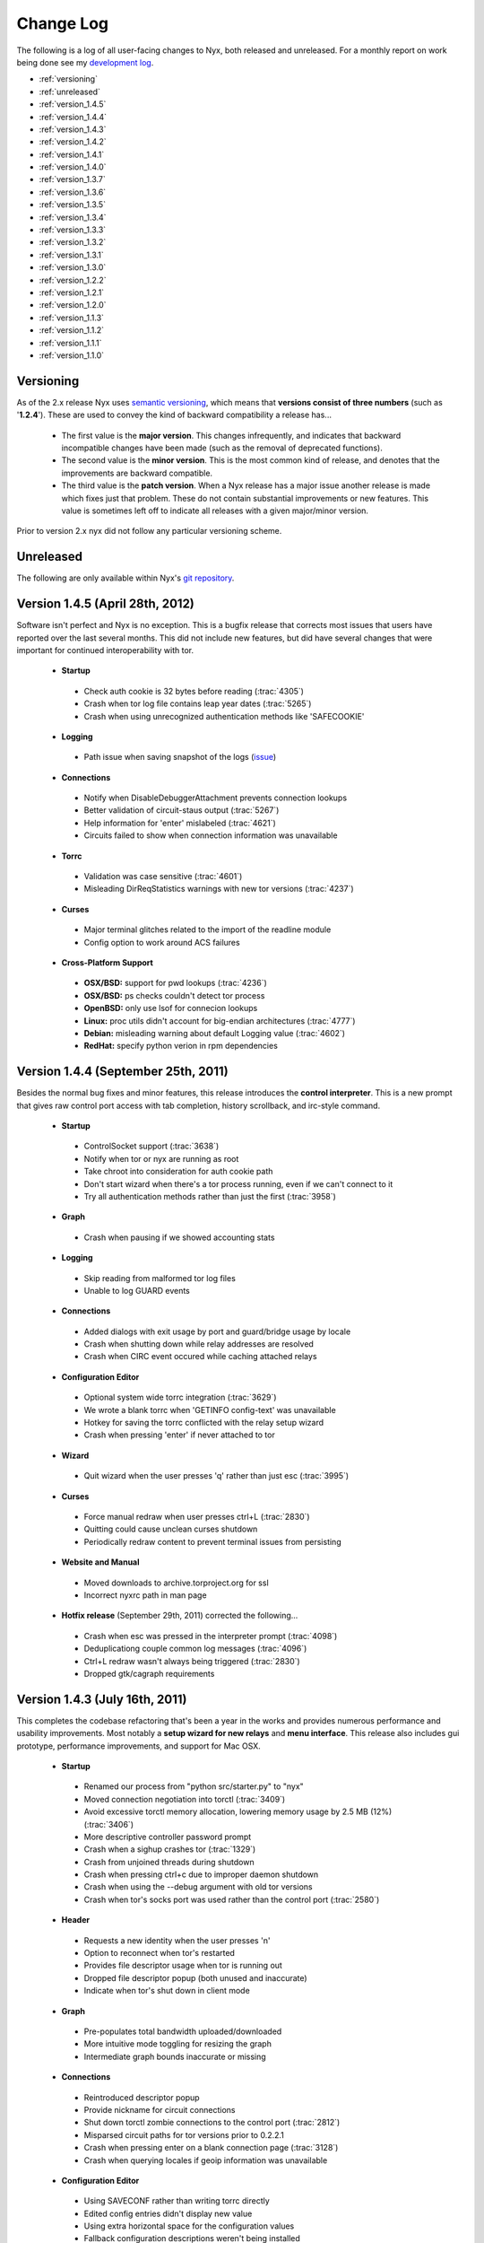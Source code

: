 Change Log
==========

The following is a log of all user-facing changes to Nyx, both released and
unreleased. For a monthly report on work being done see my `development log
<http://blog.atagar.com/>`_.

* :ref:`versioning`
* :ref:`unreleased`
* :ref:`version_1.4.5`
* :ref:`version_1.4.4`
* :ref:`version_1.4.3`
* :ref:`version_1.4.2`
* :ref:`version_1.4.1`
* :ref:`version_1.4.0`
* :ref:`version_1.3.7`
* :ref:`version_1.3.6`
* :ref:`version_1.3.5`
* :ref:`version_1.3.4`
* :ref:`version_1.3.3`
* :ref:`version_1.3.2`
* :ref:`version_1.3.1`
* :ref:`version_1.3.0`
* :ref:`version_1.2.2`
* :ref:`version_1.2.1`
* :ref:`version_1.2.0`
* :ref:`version_1.1.3`
* :ref:`version_1.1.2`
* :ref:`version_1.1.1`
* :ref:`version_1.1.0`

.. _versioning:

Versioning
----------

As of the 2.x release Nyx uses `semantic versioning <http://semver.org/>`_,
which means that **versions consist of three numbers** (such as '**1.2.4**').
These are used to convey the kind of backward compatibility a release has...

 * The first value is the **major version**. This changes infrequently, and
   indicates that backward incompatible changes have been made (such as the
   removal of deprecated functions).

 * The second value is the **minor version**. This is the most common kind of
   release, and denotes that the improvements are backward compatible.

 * The third value is the **patch version**. When a Nyx release has a major
   issue another release is made which fixes just that problem. These do not
   contain substantial improvements or new features. This value is sometimes
   left off to indicate all releases with a given major/minor version.

Prior to version 2.x nyx did not follow any particular versioning scheme.

.. _unreleased:

Unreleased
----------

The following are only available within Nyx's `git repository
<download.html>`_.

.. _version_1.4.5:

Version 1.4.5 (April 28th, 2012)
--------------------------------

Software isn't perfect and Nyx is no exception. This is a bugfix release that
corrects most issues that users have reported over the last several months.
This did not include new features, but did have several changes that were
important for continued interoperability with tor.

 * **Startup**

  * Check auth cookie is 32 bytes before reading (:trac:`4305`)
  * Crash when tor log file contains leap year dates (:trac:`5265`)
  * Crash when using unrecognized authentication methods like 'SAFECOOKIE'

 * **Logging**

  * Path issue when saving snapshot of the logs (`issue <http://bugs.debian.org/cgi-bin/bugreport.cgi?bug=646080>`_)

 * **Connections**

  * Notify when DisableDebuggerAttachment prevents connection lookups
  * Better validation of circuit-staus output (:trac:`5267`)
  * Help information for 'enter' mislabeled (:trac:`4621`)
  * Circuits failed to show when connection information was unavailable

 * **Torrc**

  * Validation was case sensitive (:trac:`4601`)
  * Misleading DirReqStatistics warnings with new tor versions (:trac:`4237`)

 * **Curses**

  * Major terminal glitches related to the import of the readline module
  * Config option to work around ACS failures

 * **Cross-Platform Support**

  * **OSX/BSD:** support for pwd lookups (:trac:`4236`)
  * **OSX/BSD:** ps checks couldn't detect tor process
  * **OpenBSD:** only use lsof for connecion lookups
  * **Linux:** proc utils didn't account for big-endian architectures (:trac:`4777`)
  * **Debian:** misleading warning about default Logging value (:trac:`4602`)
  * **RedHat:** specify python verion in rpm dependencies

.. _version_1.4.4:

Version 1.4.4 (September 25th, 2011)
------------------------------------

Besides the normal bug fixes and minor features, this release introduces the
**control interpreter**. This is a new prompt that gives raw control port
access with tab completion, history scrollback, and irc-style command.

 * **Startup**

  * ControlSocket support (:trac:`3638`)
  * Notify when tor or nyx are running as root
  * Take chroot into consideration for auth cookie path
  * Don't start wizard when there's a tor process running, even if we can't connect to it
  * Try all authentication methods rather than just the first (:trac:`3958`)

 * **Graph**

  * Crash when pausing if we showed accounting stats

 * **Logging**

  * Skip reading from malformed tor log files
  * Unable to log GUARD events

 * **Connections**

  * Added dialogs with exit usage by port and guard/bridge usage by locale
  * Crash when shutting down while relay addresses are resolved
  * Crash when CIRC event occured while caching attached relays

 * **Configuration Editor**

  * Optional system wide torrc integration (:trac:`3629`)
  * We wrote a blank torrc when 'GETINFO config-text' was unavailable
  * Hotkey for saving the torrc conflicted with the relay setup wizard
  * Crash when pressing 'enter' if never attached to tor

 * **Wizard**

  * Quit wizard when the user presses 'q' rather than just esc (:trac:`3995`)

 * **Curses**

  * Force manual redraw when user presses ctrl+L (:trac:`2830`)
  * Quitting could cause unclean curses shutdown
  * Periodically redraw content to prevent terminal issues from persisting

 * **Website and Manual**

  * Moved downloads to archive.torproject.org for ssl
  * Incorrect nyxrc path in man page

 * **Hotfix release** (September 29th, 2011) corrected the following...

  * Crash when esc was pressed in the interpreter prompt (:trac:`4098`)
  * Deduplicationg couple common log messages (:trac:`4096`)
  * Ctrl+L redraw wasn't always being triggered (:trac:`2830`)
  * Dropped gtk/cagraph requirements

.. _version_1.4.3:

Version 1.4.3 (July 16th, 2011)
-------------------------------

This completes the codebase refactoring that's been a year in the works and
provides numerous performance and usability improvements. Most notably a
**setup wizard for new relays** and **menu interface**. This release also
includes gui prototype, performance improvements, and support for Mac OSX.

 * **Startup**

  * Renamed our process from "python src/starter.py" to "nyx"
  * Moved connection negotiation into torctl (:trac:`3409`)
  * Avoid excessive torctl memory allocation, lowering memory usage by 2.5 MB (12%) (:trac:`3406`)
  * More descriptive controller password prompt
  * Crash when a sighup crashes tor (:trac:`1329`)
  * Crash from unjoined threads during shutdown
  * Crash when pressing ctrl+c due to improper daemon shutdown
  * Crash when using the --debug argument with old tor versions
  * Crash when tor's socks port was used rather than the control port (:trac:`2580`)

 * **Header**

  * Requests a new identity when the user presses 'n'
  * Option to reconnect when tor's restarted
  * Provides file descriptor usage when tor is running out
  * Dropped file descriptor popup (both unused and inaccurate)
  * Indicate when tor's shut down in client mode

 * **Graph**

  * Pre-populates total bandwidth uploaded/downloaded
  * More intuitive mode toggling for resizing the graph
  * Intermediate graph bounds inaccurate or missing

 * **Connections**

  * Reintroduced descriptor popup
  * Provide nickname for circuit connections
  * Shut down torctl zombie connections to the control port (:trac:`2812`)
  * Misparsed circuit paths for tor versions prior to 0.2.2.1
  * Crash when pressing enter on a blank connection page (:trac:`3128`)
  * Crash when querying locales if geoip information was unavailable

 * **Configuration Editor**

  * Using SAVECONF rather than writing torrc directly
  * Edited config entries didn't display new value
  * Using extra horizontal space for the configuration values
  * Fallback configuration descriptions weren't being installed
  * Misparsed config option types for old tor versions

 * **Torrc**

  * Validation false positives for autogenerated Nickname values

 * **Curses**

  * Option to exclude panels from the interface
  * Option to override all displayed color
  * Speeding nyx's startup time from 0.84s to 0.14s (83% improvement by fetching connections in background)
  * Speeding nyx's shutdown time form ~1s to instantaneous (:trac:`2412`)
  * Display was cropped by an extra cell
  * Closing all message prompts when a key is pressed
  * Crash when cropping whitespace-only strings

 * **Manual**

  * Hardcoded home path rather than ~

 * **Website**

  * Moved nyx's codebase to git, with helper scripts to replace svn:externals and export

 * **Cross-Platform Support**

  * **OSX:** tor's pid couldn't be resolved, breaking much of nyx
  * **OSX:** only use lsof for connecion lookups

.. _version_1.4.2:

Version 1.4.2 (April 4th, 2011)
-------------------------------

This release re-implements the connection panel. Besides maintainability, this
includes several features like circuit paths, application connections, and
better type identification.

 * **Startup**

  * Faster startup by lazy loading 'address => fingerprint' mappings
  * Dropped warning suggesting users set FetchUselessDescriptors
  * Failed connection attempts caused zombie connections (:trac:`2812`)
  * nyxrc option 'startup.dataDirectory' didn't work
  * Crash when using python 2.5 due to missing bin built-in
  * Crash when family entries have a trailing comma (:trac:`2414`)
  * Crash from uncaught OSError when making directories failed
  * Crash joining with torctl thread during shutdown
  * Crash citing 'syshook' during shutdown

 * **Header**

  * Displayed wrong address if changed since first started (:trac:`2776`)

 * **Graph**

  * Dropping use of the state file for bandwidth totals due to having just a day's worth of data

 * **Connections**

  * Listing active circuits
  * Identifying connection applications (firefox, vidalia, etc)
  * Identifying common port usage for exit connections
  * Display 'local -> internal -> external' address when there's room
  * Address order inverted for SOCKS and CONTROL connections
  * Better identifying client and directory connections
  * Better disambiguating multiple relays with the same address
  * Better space utilization for a variety of screen sizes
  * Detail popup no longer freezes the rest of the display
  * Detail popup now uses the full screen width and is dynamically resizable
  * Take DirServer and AlternateDirAuthority into account to determine authorities
  * Didn't recognize 172.* address as a private IP range
  * Renamed the 'APPLICATION' type to 'SOCKS'
  * Crash due to unknown relay nicknames

 * **Configuration Editor**

  * Hiding infrequently used config options by default
  * Better caching, reducing CPU use when scrolling by 40%

 * **Torrc**

  * Validation requires 'GETINFO config-text' from Tor verison 0.2.2.7 (:trac:`2501`)
  * Line numbers for torrc issues were off by one
  * Allowed sorting by 'is default' attribute

 * **Manual**

  * Instructions for setting up authentication in the readme

 * **Cross-Platform Support**

  * **BSD:** broken resolver availability checks caused connections to not show up for several seconds

 * **Hotfix release** (April 4th, 2011) - crash when parsing multiple spaces in the HiddenServicePort
 * **Hotfix release** (April 6th, 2011) - installing missed new files
 * **Hotfix release** (April 13th, 2011) - crash when requesting our flags failed

.. _version_1.4.1:

Version 1.4.1 (January 7th, 2011)
---------------------------------

Platform specific enhancements including BSD compatibility and greatly improved
performance on Linux.

 * **Startup**

  * '--debug' argument for dumping debugging information
  * Centralizing nyx resources in ~/.nyx
  * Expanding relative authentication cookie paths
  * Startup forked rather than execed our process
  * Crash with invlid paths including spaces and dashes
  * Crash when text input fields shown with python 2.5

 * **Header**

  * Displaying nyx's cpu usage
  * Updating uptime each second
  * More accurate measurement of tor cpu usage

 * **Logging**

  * No date dividers when scrollbars not present

 * **Connections**

  * Labeling use of our socks port as client connections
  * Provide UDP connections to include DNS lookups
  * Some resolvers failed when pid was unavailable
  * Dropping locale for internal connections
  * Skipping internal -> external address translation for private addresses
  * Initially shown connections often lacked the pid
  * Connection resolution failed when tor ran under a different name
  * Crash when presenting an undefined nickname

 * **Configuration Editor**

  * Summary descriptions of config options
  * Fallback manual information when tor's man page is unavailable
  * Crash when querying hidden service parameters

 * **Torrc**

  * Reloading torrc contents when there's a sighup
  * Validation false positives when GETCONF response has spaces

 * **Cross-Platform Support**

  * **Linux:** retrieving process information directly from proc, dramatically improving performance
  * **BSD:** pid resolution via pgrep and sockstat
  * **BSD:** connection resolution via sockstat, procstat, and lsof
  * **BSD:** auto-detecting path prefixes for FreeBSD jails

 * **Hotfix release** (January 11th, 2011) corrected the following...

  * Including platform, python version, and nyx/tor configurations in debug dumps
  * Crash when initial ps lookup fails

 * **Hotfix release** (January 12th, 2011) - properly parse ps results with decimal seconds
 * **Hotfix release** (January 15th, 2011) - adding --docPath argument to help Gentoo ebuilds (`issue <https://bugs.gentoo.org/349792>`_)

.. _version_1.4.0:

Version 1.4.0 (November 27th, 2010)
-----------------------------------

**New page to manage tor's configuration**, along with several revisions in
preparation for being included in Debian.

 * **Startup**

  * Moved installation location to /usr/share/nyx
  * Replaced deb/rpm build resources with helper scripts
  * Removing autogenerated egg file from deb build
  * Including dh_pysupport flag to recognize private python module
  * Dropping references to the controller password after startup
  * Continued running in a broken state after ctrl+c due to non-daemon threads

 * **Logging**

  * Added scrollbar and scrolling by displayed content rather than line numbers
  * Disabling deduplications for long logs to avoid freezing interface
  * Crash when displaying empty torrc contents

 * **Torrc**

  * Validation notice when tor's present configuration doesn't match the torrc
  * Validation notice when torrc entry matches its default value
  * Validation didn't recognize 'second' and 'byte' arguments
  * Parsing multiline torrc entries supported in tor 0.2.2.17
  * Buggy scrolling when comments were stripped

 * **Curses**

  * Popups more resilient to the interface being resized
  * Using curses.textpad to add support in text fields for arrow keys, emacs keybindings, etc
  * Rounding error determining our scrollbar size

 * **Manual**

  * Incorrect man path for the sample nyxrc

 * **Hotfix release** (November 30th, 2010) - installer crashed creating temporary directory for compressed man page

.. _version_1.3.7:

Version 1.3.7 (October 6th, 2010)
---------------------------------

Expanded log panel, installer, and deb/rpm builds.

 * **Startup**

  * Installation and removal scripts
  * Configurable path prefix for chroot jails
  * Using PidFile to get the pid if available
  * Dump stacktrace to /tmp when exceptions are raised while redrawing
  * Crash if ORPort left unset

 * **Header**

  * Caching for static GETINFO parameter
  * Drop irrelevant information when not running as a relay

 * **Graph**

  * Incremental y-axis measurements
  * Option for graph resizing
  * Measuring transfer rates in bits by default
  * Use update interval that matches tor's state file when prepopulating
  * Skip bandwidth prepopulation if not running as a relay
  * Properly update bandwidth stats during sighup
  * Race condition between heartbeat and first BW event
  * Crash when displayed in especially wide screens

 * **Logging**

  * Dividers for the date, bordering events from the same day
  * Deduplicating log entries
  * Option to clear the event log
  * Option for saving logged events, either as a snapshot or persistently
  * Support cropping events based on time
  * Redrawing with each event when at debug runlevel caused high cpu usage
  * Notice if tor supports event types that nyx doesn't
  * Better consolidation of identical runlevel labels
  * Performance improvements for log preopulation, caching, etc
  * Merging tor and nyx events by timestamp when prepopulating
  * Regex filtering broken for multiline log entries
  * Drop brackets if no events are being logged

 * **Connections**

  * Disabling DNS resolution to prevent leaking information to our resolvers
  * Failed to handle family entries identified by nickname

 * **Torrc**

  * Failed to parse torrc files with tabs
  * Remapping torrc aliases so GETCONF calls don't fail
  * Checking torrc logging types was case sensitive
  * Crash when ExitPolicy was undefined

 * **Curses**

  * Jumping to start/end of scrolling area when pressing home or end
  * Refreshing after popups to make the interface more responsive

 * **Manual**

  * Created man page

 * **Cross-Platform Support**

  * **Linux:** scripts and resources for making debs and rpms
  * **Debian:** change debian arch from any to all

 * **Hotfix release** (October 7th, 2010) - crash with TypeError in the graph panel

.. _version_1.3.6:

Version 1.3.6 (June 7th, 2010)
------------------------------

Performance improvements and a few nice features. This improves the refresh
rate (coinciding with a drop of cpu usage) from 30ms to 4ms, an 87%
improvement.

 * **Startup**

  * Faster quitting by no longer waiting on sleeping threads
  * Caching commonly fetched relay information (fingerprint, descriptor, etc)
  * Systems util to standardize usage, add caching, prevent stdout leakage, etc
  * Optionally fetch settings from a nyxrc file
  * Wrapper for TorCtl providing singleton accessor and better API
  * Drop support for the '-p' argument for security reasons
  * Crash if torctl reports TorCtlClosed before the first refresh

 * **Header**

  * Support reattaching when tor's stopped then restarted
  * Notify when tor's disconnected
  * Better handling of tiny displays
  * Better caching and background updating

 * **Graph**

  * Prepopulate bandwidth information from stat file when available
  * Provide observed and measured bandwidth stats
  * Option to restrict graph bounds to local minima and maxima
  * Account for MaxAdvertisedBandwidth in the effective bandwidth rate
  * Better caching and reduced redraw rate

 * **Connections**

  * Suspend connection resolution when tor's stopped
  * Don't initialize while in blind mode
  * ss resolution didn't specifying use of numeric ports
  * Issue defaulting connection resolver to one we predetermined to be available
  * Crash when trying to resolve addresses without network connectivity
  * Crash due to unjoined connection resolution thread when quitting

.. _version_1.3.5:

Version 1.3.5 (April 8th, 2010)
-------------------------------

Handful of small fixes amid codebase refactoring.

 * **Startup**

  * Issue resets via RELOAD signal rather than SIGHUP
  * Crash due to unexpected None values when calling GETCONF

 * **Logging**

  * Panel sometimes drew itself before properly positioned while starting up

 * **Connections**

  * Added lsof and ss connection resolvers
  * Option for selecting mode of resolution
  * Reduce connection resolution rate if calls are burdensome
  * Optional dns resolution via socket module (disabled by default due to worse performance)

 * **Curses**

  * Crash when use_default_colors() fails
  * Help keys weren't consistently bolded

.. _version_1.3.4:

Version 1.3.4 (March 7th, 2010)
-------------------------------

Bugfix bundle for a handful of issues.

 * **Startup**

  * Crash when user pressed ctrl+c due to uncaught KeyboardInterrupt

 * **Header**

  * Multi-line exit policies weren't interpreted correctly

 * **Connections**

  * Crash when consensus couldn't be retrieved

 * **Torrc**

  * Display bug when stripping comments if torrc is longer than the screen
  * Stripping didn't include inline comments
  * Validation failed for some CSV values like ExitPolicy

 * **Cross-Platform Support**

  * **Debian:** file descriptor limit estimation incorrect

 * **Hotfix release** (March 9th, 2010) - crash while starting up processing family connections
 * **Hotfix release** (April 7th, 2010) - sensitive data not scrubbed for inbound connections

.. _version_1.3.3:

Version 1.3.3 (February 27th, 2010)
-----------------------------------

Handful of issues brought up on irc, most notably scrubbing the interface of
sensitive information.

 * **Startup**

  * Checking for curses built-ins before starting up

 * **Graph**

  * Added precision for bandwidth cap and burst
  * Not resized properly during a sighup

 * **Connections**

  * Scrubbing sensitive client/exit information to address privacy concerns
  * Showing external address rather than local nat

 * **Manual**

  * Providing file descriptions in the README
  * Crash due to missing sockset and torctl imports

.. _version_1.3.2:

Version 1.3.2 (February 14th, 2010)
-----------------------------------

Small bugfix bundle.

 * **Header**

  * Couple system commands weren't suppressing stderr
  * Didn't account for ORListenAddress in the address we displayed

 * **Graph**

  * Mishandling DST for accounting's 'Time to reset'

 * **Manual**

  * Include copy of the GPL

 * **Curses**

  * Crash when too small for scrollbars to be drawn

.. _version_1.3.1:

Version 1.3.1 (February 7th, 2010)
----------------------------------

Small bugfix bundle, mostly focused on improving initialization.

 * **Startup**

  * Use PROTOCOLINFO to autodetect supported authentication and cookie location
  * Added the '--blind' argument to prevent connection lookups
  * Added the '--event' argument to select events to log by character flags

 * **Logging**

  * Condense event labels for runlevel ranges

.. _version_1.3.0:

Version 1.3.0 (November 29th, 2009)
-----------------------------------

Small bugfix bundle.

 * **Startup**

  * Commands can be invoked directly from the help popup
  * Suppress torctl startup issues from going to stdout

 * **Header**

  * Truncating version if too long
  * Error messaging when file descriptor dialog fails

 * **Connections**

  * Offset glitch when scrollbar is visible
  * Drop family entries if control port connection is closed

.. _version_1.2.2:

Version 1.2.2 (November 8th, 2009)
----------------------------------

Small bugfix bundle before starting a new job.

 * **Header**

  * File descriptor popup providing stats and a scrollable listing
  * Crash when cleaning up hostname cache

 * **Connections**

  * Include family relays in the connection listing
  * Stretching connection lines to fill the full screen

 * **Torrc**

  * Warning if torrc fails to load
  * Validation usually weren't detecting duplicates

.. _version_1.2.1:

Version 1.2.1 (October 21st, 2009)
----------------------------------

Torrc validation, improved event logging, and more.

 * **Startup**

  * Crash due to improperly closing torctl when quitting
  * Crash due to uncaught TorCtlClosed exceptions

 * **Header**

  * Notice when control port is closed
  * Progress bar when resolving a batch of hostnames
  * Information left inaccurate after sighup

 * **Connections**

  * Incorrect connection counts when paused
  * Noisy netstat and geoip failures when tor quit
  * Sorting broken when unpaused

 * **Torrc**

  * Verify that the torrc matches tor's actual state
  * Check for torrc entries that are irrelevant due to being duplicates

 * **Logging**

  * Support logging nyx and torctl events
  * Only prepopulate events from this tor instance
  * Limit number of prepopulated entries to prevent long startup time

.. _version_1.2.0:

Version 1.2.0 (October 16th, 2009)
----------------------------------

Small bugfix bundle.

 * **Startup**

  * Ask for confirmation when quitting

 * **Logging**

  * Prepopulation using tor's log file
  * Support multi-line log messages

 * **Connections**

  * Connection times became inaccurate when paused or not visible
  * Crash due to connection cache when paused

.. _version_1.1.3:

Version 1.1.3 (September 28th, 2009)
------------------------------------

Small bugfix bundle.

 * **Startup**

  * Fall back to ps to determine tor's pid

 * **Connections**

  * Query connections in the background rather than as part of rendering

 * **Torrc**

  * Expand relative torrc paths

.. _version_1.1.2:

Version 1.1.2 (September 27th, 2009)
------------------------------------

Small bugfix bundle.

 * **Graph**

  * Reloading static information after SIGHUP

 * **Manual**

  * Added a changelog

 * **Cross-Platform Support**

  * **OSX/BSD:** crash when system calls failed

.. _version_1.1.1:

Version 1.1.1 (September 23rd, 2009)
------------------------------------

Small bugfix bundle.

 * **Startup**

  * Notify if python version is incompatible
  * Added the '--version' argument to help with bug reports

 * **Graph**

  * Didn't account for RelayBandwidthRate/Burst in effective bandwidth

 * **Connections**

  * Provide additional connection information when room's available
  * Identifying directory connections
  * Preserving old listing when netstat fails

.. _version_1.1.0:

Version 1.1.0 (September 6th, 2009)
-----------------------------------

Initial release of Nyx.
